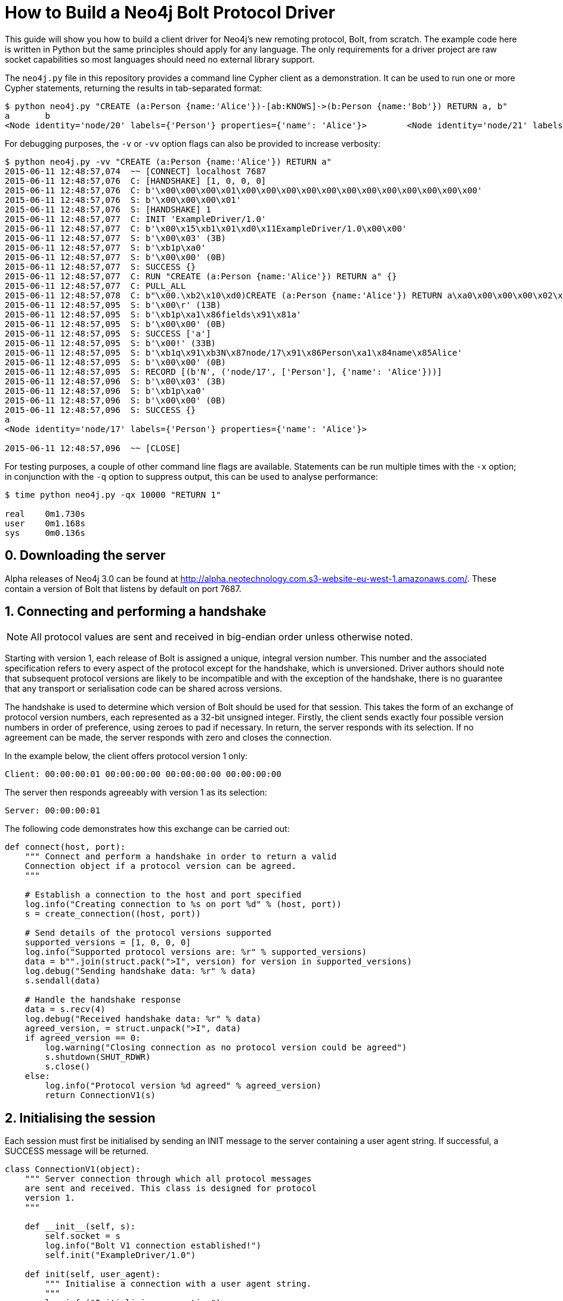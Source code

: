 = How to Build a Neo4j Bolt Protocol Driver

This guide will show you how to build a client driver for Neo4j's new remoting protocol, Bolt, from scratch.
The example code here is written in Python but the same principles should apply for any language.
The only requirements for a driver project are raw socket capabilities so most languages should need no external library support.

The `neo4j.py` file in this repository provides a command line Cypher client as a demonstration.
It can be used to run one or more Cypher statements, returning the results in tab-separated format:

[source, bash]
----
$ python neo4j.py "CREATE (a:Person {name:'Alice'})-[ab:KNOWS]->(b:Person {name:'Bob'}) RETURN a, b"
a	b
<Node identity='node/20' labels={'Person'} properties={'name': 'Alice'}>	<Node identity='node/21' labels={'Person'} properties={'name': 'Bob'}>
----

For debugging purposes, the `-v` or `-vv` option flags can also be provided to increase verbosity:

[source, bash]
----
$ python neo4j.py -vv "CREATE (a:Person {name:'Alice'}) RETURN a"
2015-06-11 12:48:57,074  ~~ [CONNECT] localhost 7687
2015-06-11 12:48:57,076  C: [HANDSHAKE] [1, 0, 0, 0]
2015-06-11 12:48:57,076  C: b'\x00\x00\x00\x01\x00\x00\x00\x00\x00\x00\x00\x00\x00\x00\x00\x00'
2015-06-11 12:48:57,076  S: b'\x00\x00\x00\x01'
2015-06-11 12:48:57,076  S: [HANDSHAKE] 1
2015-06-11 12:48:57,077  C: INIT 'ExampleDriver/1.0'
2015-06-11 12:48:57,077  C: b'\x00\x15\xb1\x01\xd0\x11ExampleDriver/1.0\x00\x00'
2015-06-11 12:48:57,077  S: b'\x00\x03' (3B)
2015-06-11 12:48:57,077  S: b'\xb1p\xa0'
2015-06-11 12:48:57,077  S: b'\x00\x00' (0B)
2015-06-11 12:48:57,077  S: SUCCESS {}
2015-06-11 12:48:57,077  C: RUN "CREATE (a:Person {name:'Alice'}) RETURN a" {}
2015-06-11 12:48:57,077  C: PULL_ALL
2015-06-11 12:48:57,078  C: b"\x00.\xb2\x10\xd0)CREATE (a:Person {name:'Alice'}) RETURN a\xa0\x00\x00\x00\x02\xb0?\x00\x00"
2015-06-11 12:48:57,095  S: b'\x00\r' (13B)
2015-06-11 12:48:57,095  S: b'\xb1p\xa1\x86fields\x91\x81a'
2015-06-11 12:48:57,095  S: b'\x00\x00' (0B)
2015-06-11 12:48:57,095  S: SUCCESS ['a']
2015-06-11 12:48:57,095  S: b'\x00!' (33B)
2015-06-11 12:48:57,095  S: b'\xb1q\x91\xb3N\x87node/17\x91\x86Person\xa1\x84name\x85Alice'
2015-06-11 12:48:57,095  S: b'\x00\x00' (0B)
2015-06-11 12:48:57,095  S: RECORD [(b'N', ('node/17', ['Person'], {'name': 'Alice'}))]
2015-06-11 12:48:57,096  S: b'\x00\x03' (3B)
2015-06-11 12:48:57,096  S: b'\xb1p\xa0'
2015-06-11 12:48:57,096  S: b'\x00\x00' (0B)
2015-06-11 12:48:57,096  S: SUCCESS {}
a
<Node identity='node/17' labels={'Person'} properties={'name': 'Alice'}>

2015-06-11 12:48:57,096  ~~ [CLOSE]
----

For testing purposes, a couple of other command line flags are available.
Statements can be run multiple times with the `-x` option; in conjunction with the `-q` option to suppress output, this can be used to analyse performance:

[source, bash]
----
$ time python neo4j.py -qx 10000 "RETURN 1"

real    0m1.730s
user    0m1.168s
sys     0m0.136s
----


== 0. Downloading the server

Alpha releases of Neo4j 3.0 can be found at http://alpha.neotechnology.com.s3-website-eu-west-1.amazonaws.com/.
These contain a version of Bolt that listens by default on port 7687.


== 1. Connecting and performing a handshake

NOTE: All protocol values are sent and received in big-endian order unless otherwise noted.

Starting with version 1, each release of Bolt is assigned a unique, integral version number.
This number and the associated specification refers to every aspect of the protocol except for the handshake, which is unversioned.
Driver authors should note that subsequent protocol versions are likely to be incompatible and with the exception of the handshake, there is no guarantee that any transport or serialisation code can be shared across versions.

The handshake is used to determine which version of Bolt should be used for that session.
This takes the form of an exchange of protocol version numbers, each represented as a 32-bit unsigned integer.
Firstly, the client sends exactly four possible version numbers in order of preference, using zeroes to pad if necessary.
In return, the server responds with its selection.
If no agreement can be made, the server responds with zero and closes the connection.

In the example below, the client offers protocol version 1 only:

----
Client: 00:00:00:01 00:00:00:00 00:00:00:00 00:00:00:00
----

The server then responds agreeably with version 1 as its selection:

----
Server: 00:00:00:01
----

The following code demonstrates how this exchange can be carried out:

[source,python]
----
def connect(host, port):
    """ Connect and perform a handshake in order to return a valid
    Connection object if a protocol version can be agreed.
    """

    # Establish a connection to the host and port specified
    log.info("Creating connection to %s on port %d" % (host, port))
    s = create_connection((host, port))

    # Send details of the protocol versions supported
    supported_versions = [1, 0, 0, 0]
    log.info("Supported protocol versions are: %r" % supported_versions)
    data = b"".join(struct.pack(">I", version) for version in supported_versions)
    log.debug("Sending handshake data: %r" % data)
    s.sendall(data)

    # Handle the handshake response
    data = s.recv(4)
    log.debug("Received handshake data: %r" % data)
    agreed_version, = struct.unpack(">I", data)
    if agreed_version == 0:
        log.warning("Closing connection as no protocol version could be agreed")
        s.shutdown(SHUT_RDWR)
        s.close()
    else:
        log.info("Protocol version %d agreed" % agreed_version)
        return ConnectionV1(s)
----


== 2. Initialising the session

Each session must first be initialised by sending an INIT message to the server containing a user agent string.
If successful, a SUCCESS message will be returned.

[source,python]
----
class ConnectionV1(object):
    """ Server connection through which all protocol messages
    are sent and received. This class is designed for protocol
    version 1.
    """

    def __init__(self, s):
        self.socket = s
        log.info("Bolt V1 connection established!")
        self.init("ExampleDriver/1.0")

    def init(self, user_agent):
        """ Initialise a connection with a user agent string.
        """
        log.info("Initialising connection")
        self._send((INIT, (user_agent,)))

        signature, (data,) = self._recv()
        if signature == SUCCESS:
            log.info("Initialisation successful")
        else:
            raise ProtocolError("INIT was unsuccessful: %r" % data)
----


=== 2.1. Sending a request

Each message sent and received is serialised as a structure and transmitted in chunks for efficiency.
A zero-length chunk is used to signal the end of a message.

[source,python]
----
    def _send_messages(self, *messages):
        """ Send one or more messages to the server.
        """
        raw = ChunkWriter()
        packer = Packer(raw)

        for message in messages:
            packer.pack(message)
            raw.flush(zero_chunk=True)

        data = raw.to_bytes()
        log.debug("Sending request data: %r" % data)
        self.socket.sendall(data)

        raw.close()
----


=== 2.2. Packing messages as bytes

Bolt uses a custom serialisation format, called link:packstream.py[PackStream].
This is based heavily on http://msgpack.org/[MessagePack] but can model any Cypher data type though its _structure_ mechanism.
Structures are also used to represent messages, with each carrying a signature byte that denotes type.
The INIT message is structured as follows:

image::images/init.png[]


=== 2.3. Splitting into chunks

On the wire, messages are split into chunks for efficient sending and receiving of data.
Each chunk consists of a two-byte header containing the amount of data in bytes followed by the bytes themselves.
A zero-length chunk signifies the end of a message:

image::images/chunked-init.png[]

This chunking can be achieved by a writer that prepends the appropriate headers to each block of data:

[source,python]
----
class ChunkWriter(object):
    """ Writer for chunked data.
    """

    max_chunk_size = 65535

    def __init__(self):
        self.raw = BytesIO()
        self.output_buffer = []
        self.output_size = 0

    def write(self, b):
        """ Write some bytes, splitting into chunks if necessary.
        """
        max_chunk_size = self.max_chunk_size
        output_buffer = self.output_buffer
        while b:
            size = len(b)
            future_size = self.output_size + size
            if future_size >= max_chunk_size:
                end = max_chunk_size - self.output_size
                output_buffer.append(b[:end])
                self.output_size = max_chunk_size
                b = b[end:]
                self.flush()
            else:
                output_buffer.append(b)
                self.output_size = future_size
                b = b""

    def flush(self, zero_chunk=False):
        """ Flush everything written since the last chunk to the
        stream, followed by a zero-chunk if required.
        """
        output_buffer = self.output_buffer
        if output_buffer:
            lines = [struct.pack(">H", self.output_size)] + output_buffer
        else:
            lines = []
        if zero_chunk:
            lines.append(b"\x00\x00")
        if lines:
            self.raw.writelines(lines)
            self.raw.flush()
            del output_buffer[:]
            self.output_size = 0

    def to_bytes(self):
        """ Extract the written data as bytes.
        """
        return self.raw.getvalue()

    def close(self, zero_chunk=False):
        """ Close the stream.
        """
        self.flush(zero_chunk=zero_chunk)
        self.raw.close()
----


=== 2.4. Receiving a response (in chunks)

To read a chunked response, simply alternate between reading the two-byte header and the variable length chunk data.
When a `00 00` chunk header is encountered, the chunks for that message can be concatenated and unpacked.

[source,python]
----
    def _recv(self, size):
        """ Receive a required number of bytes from the network.
        """
        socket = self.socket

        # Try to read the required amount of data
        data = socket.recv(size)
        size -= len(data)

        # If more is needed, keep reading until all data has been received
        while size:
            # Check for available network data
            ready_to_read, _, _ = select((socket,), (), (), 0)
            while not ready_to_read:
                ready_to_read, _, _ = select((socket,), (), (), 0)

            # Read up to the required amount remaining
            b = socket.recv(size)
            size -= len(b)
            data += b

        return data

    def _recv_message(self):
        """ Receive exactly one message from the server.
        """
        raw = BytesIO()
        unpack = Unpacker(raw).unpack

        # Receive chunks of data until chunk_size == 0
        more = True
        while more:
            # Receive chunk header to establish size of chunk that follows
            chunk_header = self._recv(2)
            log.debug("Received chunk header data: %r" % chunk_header)
            chunk_size, = struct.unpack_from(">H", chunk_header)

            # Receive chunk data
            if chunk_size > 0:
                chunk_data = self._recv(chunk_size)
                log.debug("Received chunk data: %r" % chunk_data)
                raw.write(chunk_data)
            else:
                more = False

        # Unpack the message structure from the raw byte stream
        # (there should be only one)
        raw.seek(0)
        signature, fields = next(unpack())
        raw.close()

        # Acknowledge any failures immediately
        if signature == FAILURE:
            self.ack_failure()

        return signature, fields
----

NOTE: Depending on your language of implementation, there are some workarounds that may need to be employed when working with sockets.
In the code above, the http://pubs.opengroup.org/onlinepubs/9699919799/functions/select.html[select] API is used to perform repeated reads until the required amount of data has been received.
Without this, the non-blocking `recv` method may return an empty value if called before any data has been received.


=== 2.5. Unpacking messages from bytes

Once a full message has been received, it must be unpacked from raw bytes into a PackStream structure.
Each message structure contains a signature byte and a set of fields that correspond to the message type.

The table below shows all response messages that may be sent by the server:

[cols="^10,<30,<50,^10",options="header"]
|===
| Signature | Message | Description | Type

| `0x70`
| SUCCESS <metadata>
| Mark a successful exchange
| summary

| `0x71`
| RECORD <values>
| Deliver a single record
| detail

| `0x7E`
| IGNORED <metadata>
| Mark an ignored exchange due to a previous unacknowledged failure
| summary

| `0x7F`
| FAILURE <metadata>
| Mark a failed exchange
| summary
|===

Each request message sent will result in a single summary message in response.
For initialisation, this will be either a SUCCESS or a FAILURE message; other message types may be returned for subsequent exchanges.


== 3. Running a Cypher statement

Running a Cypher statement requires sending a pair of messages: `RUN` and `PULL_ALL`.
`RUN` is used to start the Cypher execution but it is non-blocking so returns immediately with `SUCCESS` or `FAILURE`.
When successful, the response contains a list of fields in the `SUCCESS` metadata that describe the structure of the upcoming records.
`RUN` will fail if, for example, there is a syntax error in the statement.

The second message, `PULL_ALL`, requests that all result items are streamed back to the client.
This generates a response of zero or more `RECORD` messages followed by a trailing `SUCCESS` or `FAILURE` message.
Each `RECORD` contains a set of values that can be paired with the fields from the `RUN` response to build a record map.
The sequence below illustrates a typical exchange where three records are returned:

----
Client: RUN "MATCH (a:Person) RETURN a.name AS name, a.age AS age" {}
Client: PULL_ALL
Server: SUCCESS {"fields": ["name", "age"]}
Server: RECORD ["Alice", 33]
Server: RECORD ["Bob", 44]
Server: RECORD ["Carol", 55]
Server: SUCCESS {}
----

The code below shows the full `run` method from the example driver:

[source,python]
----
    def run(self, statement, parameters):
        """ Run a parameterised Cypher statement.
        """

        # Ensure the statement is a Unicode value
        if isinstance(statement, bytes):
            statement = statement.decode("UTF-8")

        log.info("Running statement %r with parameters %r" % (statement, parameters))
        self._send((RUN, (statement, parameters)),
                   (PULL_ALL, ()))

        signature, (data,) = self._recv()
        if signature == SUCCESS:
            fields = tuple(data["fields"])
            log.info("Statement ran successfully with field list %r" % (fields,))
        else:
            raise CypherError(data)

        records = []
        more = True
        while more:
            signature, (data,) = self._recv()
            if signature == RECORD:
                log.info("Record received with value list %r" % data)
                records.append(tuple(map(hydrated, data)))
            elif signature == SUCCESS:
                log.info("All records successfully received: %r" % data)
                more = False
            else:
                raise CypherError(data)

        return fields, records
----


== 4. Acknowledging failure

When a `FAILURE` response is returned by the server, all subsequent requests will be `IGNORED` until the client has acknowledged the failure.
This can be achieved by sending an `ACK_FAILURE` message which should result in a `SUCCESS` response and resumption of normal service.
If an `ACK_FAILURE` is sent but there is no outstanding failure to acknowledge, a `FAILURE` will be returned instead.

The example driver acknowledges all `FAILURE` messages as soon as they are received through the `ack_failure` method:

[source,python]
----
    def ack_failure(self):
        """ Send an acknowledgement for a previous failure.
        """
        log.info("Acknowledging failure")
        self._send_messages((ACK_FAILURE, ()))

        # Skip any ignored responses
        signature, _ = self._recv_message()
        while signature == IGNORED:
            signature, _ = self._recv_message()

        # Check the acknowledgement was successful
        if signature == SUCCESS:
            log.info("Acknowledgement successful")
        else:
            raise ProtocolError("ACK_FAILURE was unsuccessful")
----

This method skips any outstanding `IGNORED` responses from previous requests before checking for `SUCCESS`.
